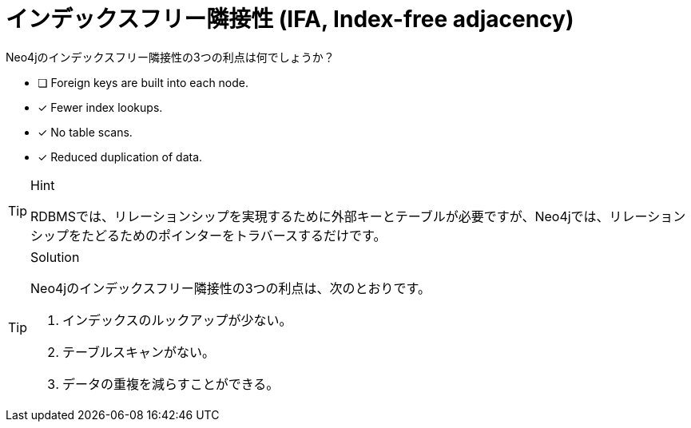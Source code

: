 :id: q1
[#{id}.question]
= インデックスフリー隣接性 (IFA, Index-free adjacency)

Neo4jのインデックスフリー隣接性の3つの利点は何でしょうか？

* [ ] Foreign keys are built into each node.
* [x] Fewer index lookups.
* [x] No table scans.
* [x] Reduced duplication of data.

[TIP,role=hint]
.Hint
====
RDBMSでは、リレーションシップを実現するために外部キーとテーブルが必要ですが、Neo4jでは、リレーションシップをたどるためのポインターをトラバースするだけです。
====

[TIP,role=solution]
.Solution
====
Neo4jのインデックスフリー隣接性の3つの利点は、次のとおりです。

.  インデックスのルックアップが少ない。
.  テーブルスキャンがない。
.  データの重複を減らすことができる。
====